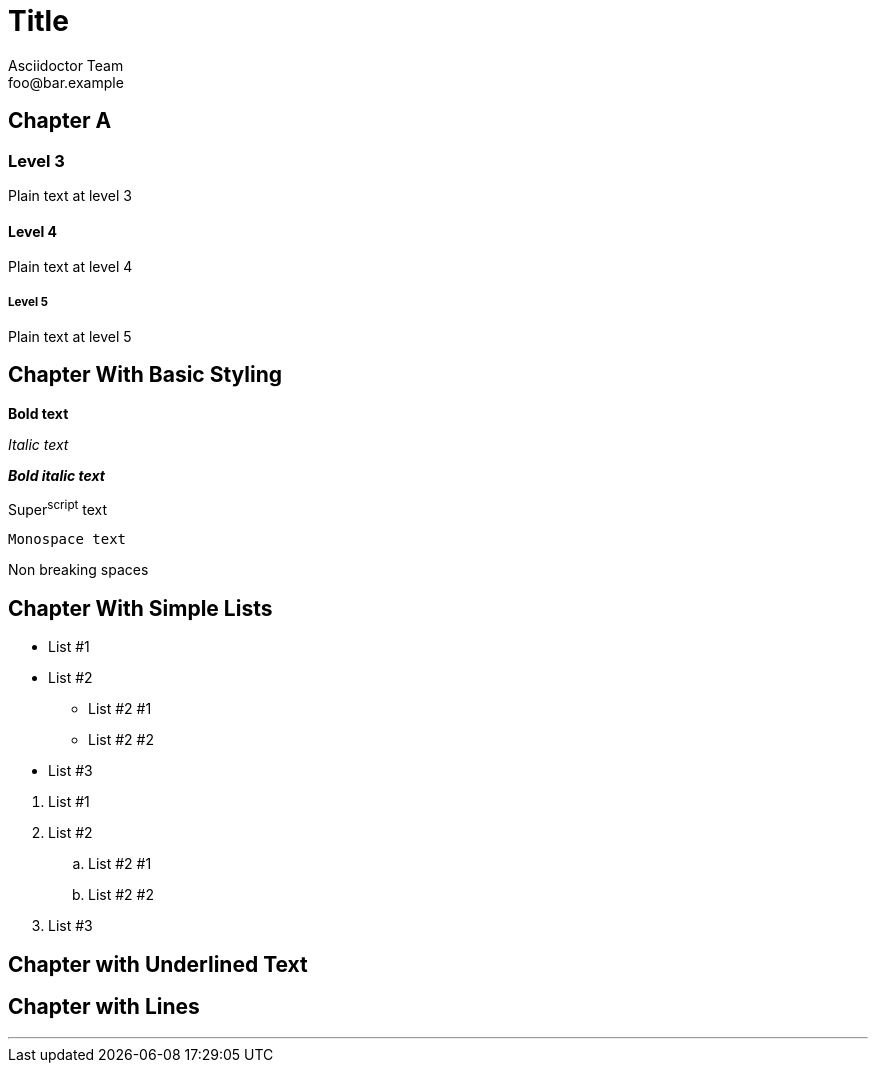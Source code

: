 = Title
Asciidoctor Team <foo@bar.example>

[chapter]
== Chapter A

=== Level 3

Plain text at level 3

==== Level 4

Plain text at level 4

===== Level 5

Plain text at level 5

[chapter]
== Chapter With Basic Styling

*Bold text*

_Italic text_

*_Bold italic text_*

Super^script^ text

`Monospace text`

Non{nbsp}breaking{nbsp}spaces

[chapter]
== Chapter With Simple Lists

* List #1
* List #2
** List #2 #1
** List #2 #2
* List #3

// force list break: http://asciidoctor.org/docs/user-manual/#separating-lists
. List #1
. List #2
.. List #2 #1
.. List #2 #2
. List #3

[chapter]
== Chapter with Underlined Text

ifdef::backend-leanpub[]
+++____Underlined text one____+++
endif::backend-leanpub[]
ifdef::backend-markdown[]
+++<span style="text-decoration: underline"/>Underlined text one</span>+++
endif::backend-markdown[]

[chapter]
== Chapter with Lines

'''
